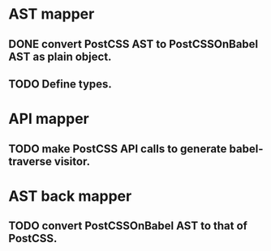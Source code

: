 * AST mapper
** DONE convert PostCSS AST to PostCSSOnBabel AST as plain object.
** TODO Define types.
* API mapper
** TODO make PostCSS API calls to generate babel-traverse visitor.

* AST back mapper
** TODO convert PostCSSOnBabel AST to that of PostCSS.

